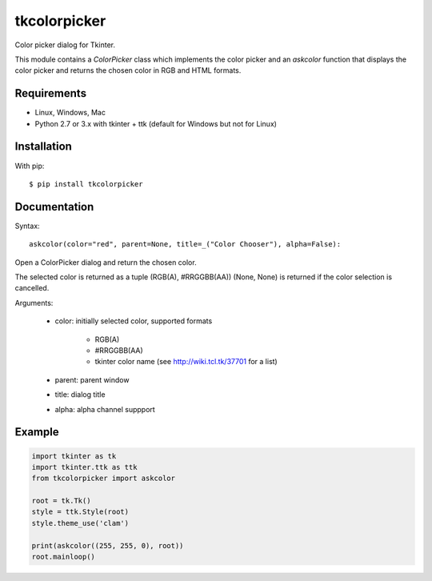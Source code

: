 tkcolorpicker
=============

Color picker dialog for Tkinter.

This module contains a `ColorPicker` class which implements the color picker
and an `askcolor` function that displays the color picker and
returns the chosen color in RGB and HTML formats.


Requirements
------------

- Linux, Windows, Mac
- Python 2.7 or 3.x with tkinter + ttk (default for Windows but not for Linux)


Installation
------------

With pip:

::

    $ pip install tkcolorpicker


Documentation
-------------

Syntax:

::

    askcolor(color="red", parent=None, title=_("Color Chooser"), alpha=False):

Open a ColorPicker dialog and return the chosen color.

The selected color is returned as a tuple (RGB(A), #RRGGBB(AA))
(None, None) is returned if the color selection is cancelled.

Arguments:

    + color: initially selected color, supported formats
    
        - RGB(A)
        - #RRGGBB(AA) 
        - tkinter color name (see http://wiki.tcl.tk/37701 for a list)
        
    + parent: parent window
    + title: dialog title
    + alpha: alpha channel suppport


Example
-------

.. code:: python

    import tkinter as tk
    import tkinter.ttk as ttk
    from tkcolorpicker import askcolor

    root = tk.Tk()
    style = ttk.Style(root)
    style.theme_use('clam')

    print(askcolor((255, 255, 0), root))
    root.mainloop()
